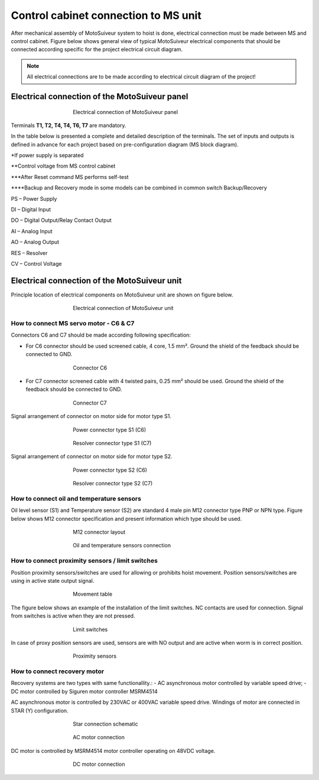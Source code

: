 =====================================
Control cabinet connection to MS unit
=====================================

After mechanical assembly of MotoSuiveur system to hoist is done, electrical connection must be made between MS and control cabinet. 
Figure below shows general view of typical MotoSuiveur  electrical components that should 
be connected according specific for the project electrical circuit diagram.

.. note::
  All electrical connections are to be made according to electrical circuit diagram of the project!

Electrical connection of the MotoSuiveur panel
===============================================


.. _Electrical connections of MotoSuiveur panel:
.. figure:: ../../_img/Peter/generalViewConnectionsMS-MSCC.png
	:figwidth: 465 px
	:align: center

	Electrical connection of MotoSuiveur panel

.. csv-table:: MotoSuiveur System electrical components
   :file: ../../_tables/electrical-connection.csv
   :delim: ;
   :header-rows: 1
   :class: tight-table
   :align: left
   :widths: auto

Terminals **T1, T2, T4, T4, T6, T7** are mandatory.


In the table below is presented a complete and detailed description of the terminals.
The set of inputs and outputs is defined in advance for each project based on pre-configuration diagram (MS block diagram).


.. csv-table:: Detailed description of terminals
   :file: ../../_tables/terminasl-description.csv
   :delim: ;
   :header-rows: 1
   :class: tight-table
   :align: left
   :widths: auto


\*\ If power supply is separated

\**\ Control voltage from MS control cabinet

\***\ After Reset command MS performs self-test

\****\ Backup and Recovery mode in some models can be combined in common switch Backup/Recovery
 	 
PS – Power Supply

DI – Digital Input

DO – Digital Output/Relay Contact Output

AI – Analog Input

AO – Analog Output

RES – Resolver 

CV – Control Voltage



Electrical connection of the MotoSuiveur unit
===============================================

Principle location of electrical components on MotoSuiveur unit are shown on figure below.

.. _Electrical connections of MotoSuiveur unit:
.. figure:: ../../_img/Controls-installation/MS-unit.PNG
	:figwidth: 465 px
	:align: center

	Electrical connection of MotoSuiveur unit

.. csv-table:: MotoSuiveur unit electrical components
   :file: ../../_tables/ms-unit-electrical-connection.csv
   :delim: ;
   :header-rows: 1
   :class: tight-table
   :align: left
   :widths: auto

How to connect MS servo motor - C6 & C7
----------------------------------------

Connectors C6 and C7 should be made according following specification:

-	For C6 connector should be used screened cable, 4 core, 1.5 mm². Ground the shield of the feedback should be connected to GND.

.. _Connector C6:
.. figure:: ../../_img/Controls-installation/C6.png
	:figwidth: 465 px
	:align: center

	Connector C6


- For C7 connector screened cable with 4 twisted pairs, 0.25 mm² should be used. Ground the shield of the feedback should be connected to GND.

.. _Connector C7:
.. figure:: ../../_img/Controls-installation/C7.png
	:figwidth: 465 px
	:align: center

	Connector C7

Signal arrangement of connector on motor side for motor type S1. 

.. _Power connector type S1:
.. figure:: ../../_img/Controls-installation/S1-power.PNG
	:figwidth: 465 px
	:align: center

	Power connector type S1 (C6)

.. _Resolver connector type S1:
.. figure:: ../../_img/Controls-installation/S1-resolver.PNG
	:figwidth: 465 px
	:align: center

	Resolver connector type S1 (C7)



Signal arrangement of connector on motor side for motor type S2. 

.. _Power connector type S2:
.. figure:: ../../_img/Controls-installation/S2-power.PNG
	:figwidth: 465 px
	:align: center

	Power connector type S2 (C6)

.. _Resolver connector type S2:
.. figure:: ../../_img/Controls-installation/S2-resolver.PNG
	:figwidth: 465 px
	:align: center

	Resolver connector type S2 (C7)



How to connect oil and temperature sensors
------------------------------------------

Oil level sensor (S1) and Temperature sensor (S2) are standard 4 male pin M12 connector type PNP or NPN type. 
Figure below shows M12 connector specification and present information which type should be used. 

.. _M12 connector layout:
.. figure:: ../../_img/Controls-installation/oil-and-temp.png
	:figwidth: 465 px
	:align: center

	M12 connector layout


.. _Oil and temperature:
.. figure:: ../../_img/Controls-installation/oil-sensors-connection.png
	:figwidth: 465 px
	:align: center

	Oil and temperature sensors connection


How to connect proximity sensors / limit switches
-------------------------------------------------

Position proximity sensors/switches are used for allowing or prohibits hoist movement. Position sensors/switches are using in active state output signal. 

.. _Movement:
.. figure:: ../../_img/Controls-installation/scr-uscr.PNG
	:figwidth: 465 px
	:align: center

	Movement table

The figure below shows an example of the installation of the limit switches. 
NC contacts are used for connection. Signal from switches is active when they are not pressed.

.. _Limit switches:
.. figure:: ../../_img/Controls-installation/limit-switches.png
	:figwidth: 465 px
	:align: center

	Limit switches


In case of proxy position sensors are used, sensors are with NO output and are active when worm is in correct position. 

.. _Proximity sensors:
.. figure:: ../../_img/Controls-installation/position-sensors.png
	:figwidth: 465 px
	:align: center

	Proximity sensors


How to connect recovery motor
-----------------------------

Recovery systems are two types with same functionallity.:
- AC asynchronous motor controlled by variable speed drive;
- DC motor controlled by Siguren motor controller MSRM4514

AC asynchronous motor is controlled by 230VAC or 400VAC variable speed drive. 
Windings of motor are connected in STAR (Y) configuration.

.. _Star connection schematic:
.. figure:: ../../_img/Controls-installation/motor-star-connection.png
	:figwidth: 465 px
	:align: center

	Star connection schematic

.. _Star connection:
.. figure:: ../../_img/Controls-installation/recovery-motor-connection-star.jpg
	:figwidth: 465 px
	:align: center

	AC motor connection

DC motor is controlled by MSRM4514 motor controller operating on 48VDC voltage.

.. _DC motor:
.. figure:: ../../_img/Controls-installation/recovery-motor-dc.jpg
	:figwidth: 465 px
	:align: center

	DC motor connection

